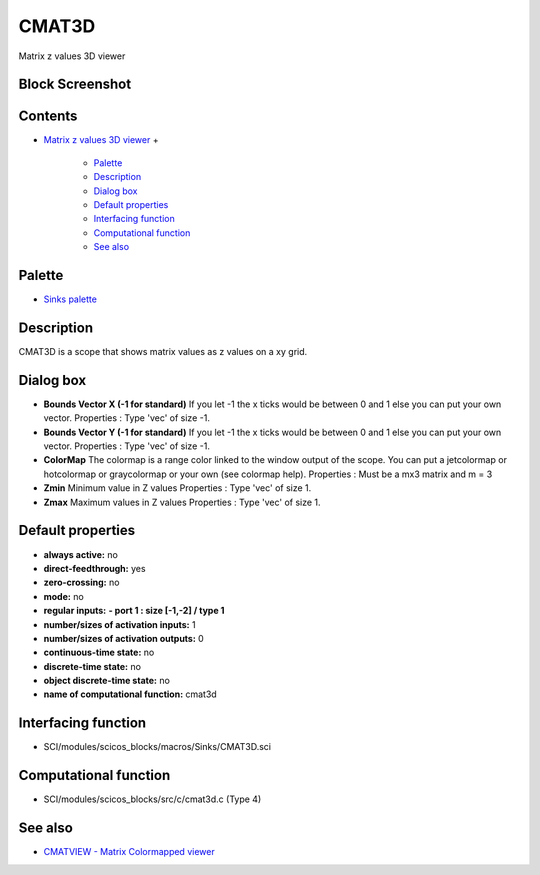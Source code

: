 


CMAT3D
======

Matrix z values 3D viewer



Block Screenshot
~~~~~~~~~~~~~~~~





Contents
~~~~~~~~


+ `Matrix z values 3D viewer`_
  +

    + `Palette`_
    + `Description`_
    + `Dialog box`_
    + `Default properties`_
    + `Interfacing function`_
    + `Computational function`_
    + `See also`_





Palette
~~~~~~~


+ `Sinks palette`_




Description
~~~~~~~~~~~

CMAT3D is a scope that shows matrix values as z values on a xy grid.





Dialog box
~~~~~~~~~~






+ **Bounds Vector X (-1 for standard)** If you let -1 the x ticks
  would be between 0 and 1 else you can put your own vector. Properties
  : Type 'vec' of size -1.
+ **Bounds Vector Y (-1 for standard)** If you let -1 the x ticks
  would be between 0 and 1 else you can put your own vector. Properties
  : Type 'vec' of size -1.
+ **ColorMap** The colormap is a range color linked to the window
  output of the scope. You can put a jetcolormap or hotcolormap or
  graycolormap or your own (see colormap help). Properties : Must be a
  mx3 matrix and m = 3
+ **Zmin** Minimum value in Z values Properties : Type 'vec' of size
  1.
+ **Zmax** Maximum values in Z values Properties : Type 'vec' of size
  1.




Default properties
~~~~~~~~~~~~~~~~~~


+ **always active:** no
+ **direct-feedthrough:** yes
+ **zero-crossing:** no
+ **mode:** no
+ **regular inputs:** **- port 1 : size [-1,-2] / type 1**
+ **number/sizes of activation inputs:** 1
+ **number/sizes of activation outputs:** 0
+ **continuous-time state:** no
+ **discrete-time state:** no
+ **object discrete-time state:** no
+ **name of computational function:** cmat3d




Interfacing function
~~~~~~~~~~~~~~~~~~~~


+ SCI/modules/scicos_blocks/macros/Sinks/CMAT3D.sci




Computational function
~~~~~~~~~~~~~~~~~~~~~~


+ SCI/modules/scicos_blocks/src/c/cmat3d.c (Type 4)




See also
~~~~~~~~


+ `CMATVIEW - Matrix Colormapped viewer`_


.. _Description: CMAT3D.html#Description_CMAT3D
.. _See also: CMAT3D.html#Seealso_CMAT3D
.. _Interfacing function: CMAT3D.html#Interfacingfunction_CMAT3D
.. _Default properties: CMAT3D.html#Defaultproperties_CMAT3D
.. _CMATVIEW - Matrix Colormapped viewer: CMATVIEW.html
.. _Computational function: CMAT3D.html#Computationalfunction_CMAT3D
.. _Sinks palette: Sinks_pal.html
.. _Palette: CMAT3D.html#Palette_CMAT3D
.. _Matrix z values 3D viewer: CMAT3D.html
.. _Dialog box: CMAT3D.html#Dialogbox_CMAT3D


